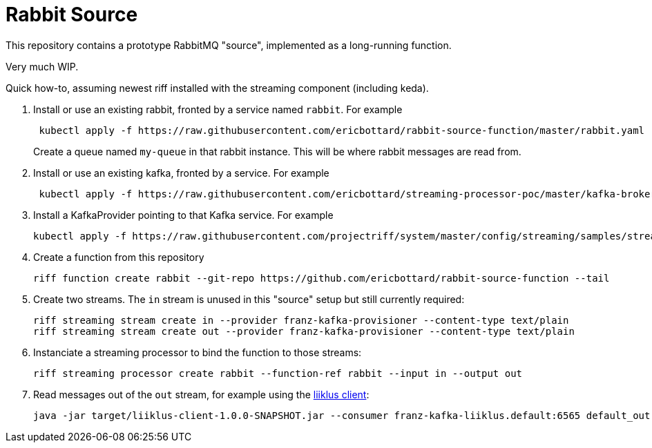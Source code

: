 = Rabbit Source

This repository contains a prototype RabbitMQ "source", implemented as a long-running function.

Very much WIP.

Quick how-to, assuming newest riff installed with the streaming component (including keda).

1. Install or use an existing rabbit, fronted by a service named `rabbit`. For example
[source, bash]
+
----
 kubectl apply -f https://raw.githubusercontent.com/ericbottard/rabbit-source-function/master/rabbit.yaml
----
Create a queue named `my-queue` in that rabbit instance. This will be where rabbit messages are read from.

1. Install or use an existing kafka, fronted by a service. For example
+
[source, bash]
----
 kubectl apply -f https://raw.githubusercontent.com/ericbottard/streaming-processor-poc/master/kafka-broker.yaml
----

1. Install a KafkaProvider pointing to that Kafka service. For example
+
[source, bash]
----
kubectl apply -f https://raw.githubusercontent.com/projectriff/system/master/config/streaming/samples/streaming_v1alpha1_kafka-provider.yaml
----

1. Create a function from this repository
+
[source, bash]
----
riff function create rabbit --git-repo https://github.com/ericbottard/rabbit-source-function --tail
----

1. Create two streams. The `in` stream is unused in this "source" setup but still currently required:
+
[source, bash]
----
riff streaming stream create in --provider franz-kafka-provisioner --content-type text/plain
riff streaming stream create out --provider franz-kafka-provisioner --content-type text/plain
----

1. Instanciate a streaming processor to bind the function to those streams:
+
[source, bash]
----
riff streaming processor create rabbit --function-ref rabbit --input in --output out
----

1. Read messages out of the `out` stream, for example using the http://github.com/projectriff-samples/liiklus-client[liiklus client]:
+
[source, bash]
----
java -jar target/liiklus-client-1.0.0-SNAPSHOT.jar --consumer franz-kafka-liiklus.default:6565 default_out
----
